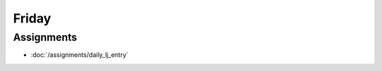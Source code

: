 .. slideconf::
    :autoslides: False

******
Friday
******

.. slide:: Course Presentations
    :level: 1

    This document contains no slides.


Assignments
===========

* :doc:`/assignments/daily_lj_entry`